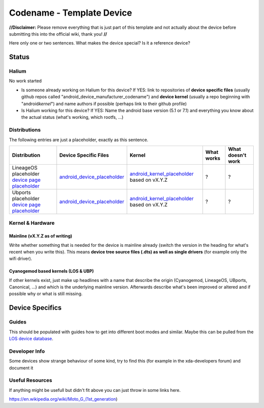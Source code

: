 
Codename - Template Device
===========================

**//Disclaimer:** Please remove everything that is just part of this template and not actually about the device before submitting this into the official wiki, thank you! **//**

Here only one or two sentences. What makes the device special? Is it a reference device? 

Status
------

Halium
^^^^^^

No work started


* Is someone already working on Halium for this device? If YES: link to repositories of **device specific files** (usually github repos called "android_device_manufacturer_codename") and **device kernel** (usually a repo beginning with "android\ *kernel*\ ") and name authors if possible (perhaps link to their github profile)
* Is Halium working for this device? If YES: Name the android base version (5.1 or 7.1) and everything you know about the actual status (what's working, which rootfs, ...)

Distributions
^^^^^^^^^^^^^

The following entries are just a placeholder, exactly as this sentence.

.. list-table::
   :header-rows: 1

   * - Distribution
     - Device Specific Files
     - Kernel
     - What works
     - What doesn't work
   * - LineageOS placeholder `device page placeholder <placeholder>`_
     - `android_device_placeholder <placeholder>`_
     - `android_kernel_placeholder <placeholder>`_ based on vX.Y.Z
     - ?
     - ?
   * - Ubports placeholder `device page placeholder <placeholder>`_
     - `android_device_placeholder <placeholder>`_
     - `android_kernel_placeholder <placeholder>`_ based on vX.Y.Z
     - ?
     - ?


Kernel & Hardware
^^^^^^^^^^^^^^^^^

Mainline (vX.Y.Z as of writing)
~~~~~~~~~~~~~~~~~~~~~~~~~~~~~~~

Write whether something that is needed for the device is mainline already (switch the version in the heading for what's recent when you write this). This means **device tree source files (.dts) as well as single drivers** (for example only the wifi driver).

Cyanogemod based kernels (LOS & UBP)
~~~~~~~~~~~~~~~~~~~~~~~~~~~~~~~~~~~~

If other kernels exist, just make up headlines with a name that describe the origin (Cyanogemod, LineageOS, UBports, Canonical, ...) and which is the underlying mainline version. Afterwards describe what's been improved or altered and if possible why or what is still missing.

Device Specifics
----------------

Guides
^^^^^^

This should be populated with guides how to get into different boot modes and similar. Maybe this can be pulled from the `LOS device database <https://github.com/LineageOS/lineage_wiki/tree/master/_data/devices>`_.

Developer Info
^^^^^^^^^^^^^^

Some devices show strange behaviour of some kind, try to find this (for example in the xda-developers forum) and document it

Useful Resources
^^^^^^^^^^^^^^^^^^

If anything might be usefull but didn't fit above you can just throw in some links here.

https://en.wikipedia.org/wiki/Moto_G_(1st_generation)
